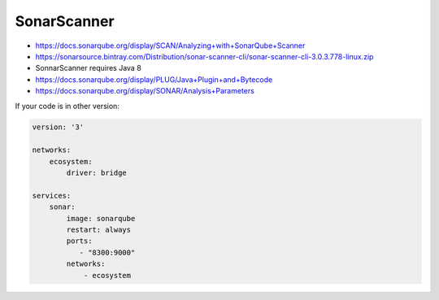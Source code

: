 ************
SonarScanner
************


- https://docs.sonarqube.org/display/SCAN/Analyzing+with+SonarQube+Scanner
- https://sonarsource.bintray.com/Distribution/sonar-scanner-cli/sonar-scanner-cli-3.0.3.778-linux.zip
- SonnarScanner requires Java 8
- https://docs.sonarqube.org/display/PLUG/Java+Plugin+and+Bytecode
- https://docs.sonarqube.org/display/SONAR/Analysis+Parameters

If your code is in other version:

.. code-block:: properties
    :caption: Minimal Sonar Project Properties

    sonar.projectKey=MyProject
    sonar.projectName=MyProject
    sonar.projectVersion=1.0

    sonar.sources=src/main/java
    sonar.java.binaries=target/classes
    sonar.java.source=9

.. code-block:: properties
    :caption: Extra Sonar Project Properties

    sonar.host.url=https://sonarcloud.io
    sonar.organization=Your Organization
    sonar.login=...

    sonar.language=py
    sonar.sourceEncoding=UTF-8
    sonar.verbose=true

    sonar.projectKey=MyProject
    sonar.projectName=MyProject
    sonar.projectDescription=Your Project Description
    sonar.links.homepage=https://github.com/AstroTech/ecosystem-example-python
    sonar.links.scm=https://github.com/AstroTech/ecosystem-example-python
    sonar.links.issue=hhttps://github.com/AstroTech/ecosystem-example-python/issues
    sonar.links.ci=https://www.travis-ci.org/AstroTech/ecosystem-example-python

    sonar.projectBaseDir=src
    sonar.sources=.
    sonar.exclusions=**/migrations/**

    # Pylint
    sonar.python.pylint=/usr/local/bin/pylint
    sonar.python.pylint_config=.pylintrc
    sonar.python.pylint.reportPath=pylint-report.txt

    # Unit tests
    sonar.python.xunit.reportPath=test-reports/*.xml
    sonar.python.coverage.reportPath=coverage.xml

    # Integration tests
    sonar.python.coverage.itReportPath=it-coverage.xml

    # Turn off these rules
    sonar.issue.ignore.multicriteria=e1,e2
    # python:s100: "Method names should comply with a naming convention" gives many false positives when overriding
    # TestCase methods (such as setUp and tearDown) in test files.
    sonar.issue.ignore.multicriteria.e1.ruleKey=python:S100
    sonar.issue.ignore.multicriteria.e1.resourceKey=**/tests.py
    sonar.issue.ignore.multicriteria.e2.ruleKey=python:S100
    sonar.issue.ignore.multicriteria.e2.resourceKey=**/tests.py



.. code-block:: yaml

    version: '3'

    networks:
        ecosystem:
            driver: bridge

    services:
        sonar:
            image: sonarqube
            restart: always
            ports:
               - "8300:9000"
            networks:
                - ecosystem

